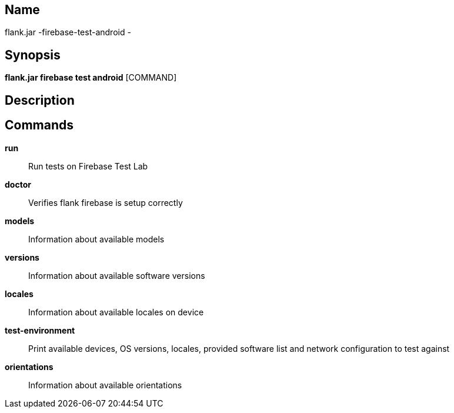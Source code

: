 // tag::picocli-generated-full-manpage[]

// tag::picocli-generated-man-section-name[]
== Name

flank.jar
-firebase-test-android - 

// end::picocli-generated-man-section-name[]

// tag::picocli-generated-man-section-synopsis[]
== Synopsis

*flank.jar
 firebase test android* [COMMAND]

// end::picocli-generated-man-section-synopsis[]

// tag::picocli-generated-man-section-description[]
== Description



// end::picocli-generated-man-section-description[]

// tag::picocli-generated-man-section-commands[]
== Commands

*run*::
  Run tests on Firebase Test Lab

*doctor*::
  Verifies flank firebase is setup correctly

*models*::
  Information about available models

*versions*::
  Information about available software versions

*locales*::
  Information about available locales on device

*test-environment*::
  Print available devices, OS versions, locales, provided software list and network configuration to test against

*orientations*::
  Information about available orientations

// end::picocli-generated-man-section-commands[]

// end::picocli-generated-full-manpage[]